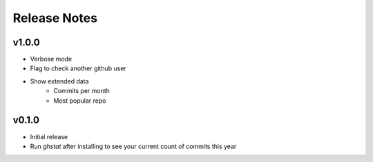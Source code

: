 Release Notes
============

v1.0.0
-----

* Verbose mode
* Flag to check another github user
* Show extended data
    * Commits per month
    * Most popular repo

v0.1.0
------
* Initial release
* Run `ghstat` after installing to see your current count of commits this year
